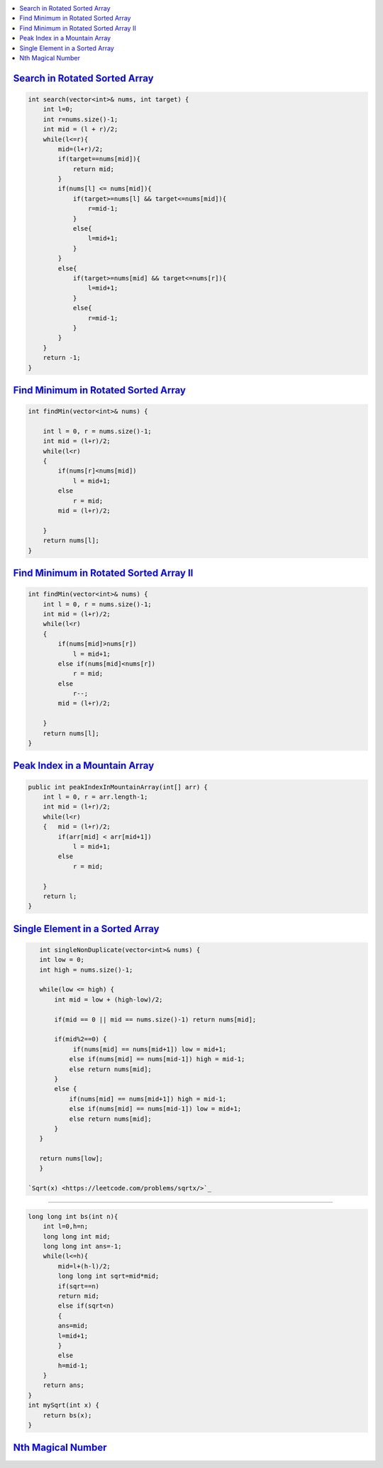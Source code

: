 
.. contents::
   :local:
   :depth: 3



`Search in Rotated Sorted Array <https://leetcode.com/problems/search-in-rotated-sorted-array/>`_
===============================================================================

.. code:: c++

    int search(vector<int>& nums, int target) {
        int l=0;
        int r=nums.size()-1;
        int mid = (l + r)/2;
        while(l<=r){
            mid=(l+r)/2;
            if(target==nums[mid]){
                return mid;
            }
            if(nums[l] <= nums[mid]){
                if(target>=nums[l] && target<=nums[mid]){
                    r=mid-1;
                }
                else{
                    l=mid+1;
                }
            }
            else{
                if(target>=nums[mid] && target<=nums[r]){
                    l=mid+1;
                }
                else{
                    r=mid-1;
                }
            }
        }
        return -1;
    }
    
    
`Find Minimum in Rotated Sorted Array <https://leetcode.com/problems/find-minimum-in-rotated-sorted-array/>`_
===============================================================================

.. code:: c++

    int findMin(vector<int>& nums) {
        
        int l = 0, r = nums.size()-1;
        int mid = (l+r)/2;
        while(l<r)
        {   
            if(nums[r]<nums[mid])
                l = mid+1;
            else
                r = mid;
            mid = (l+r)/2;
            
        }
        return nums[l];
    }
    
`Find Minimum in Rotated Sorted Array II <https://leetcode.com/problems/find-minimum-in-rotated-sorted-array-ii/>`_
===============================================================================

.. code:: c++

    int findMin(vector<int>& nums) {
        int l = 0, r = nums.size()-1;
        int mid = (l+r)/2;
        while(l<r)
        {   
            if(nums[mid]>nums[r])
                l = mid+1;
            else if(nums[mid]<nums[r])
                r = mid;
            else
                r--;
            mid = (l+r)/2;
            
        }
        return nums[l];
    }

`Peak Index in a Mountain Array <https://leetcode.com/problems/peak-index-in-a-mountain-array/>`_
===============================================================================

.. code:: c++

    public int peakIndexInMountainArray(int[] arr) {
        int l = 0, r = arr.length-1;
        int mid = (l+r)/2;
        while(l<r)
        {   mid = (l+r)/2;
            if(arr[mid] < arr[mid+1])
                l = mid+1;
            else
                r = mid;
                
        }
        return l;
    }
    
`Single Element in a Sorted Array <https://leetcode.com/problems/single-element-in-a-sorted-array/>`_
===============================================================================

.. code:: c++    

    int singleNonDuplicate(vector<int>& nums) {
    int low = 0;
    int high = nums.size()-1;
    
    while(low <= high) {  
        int mid = low + (high-low)/2;
        
        if(mid == 0 || mid == nums.size()-1) return nums[mid];
        
        if(mid%2==0) {
             if(nums[mid] == nums[mid+1]) low = mid+1;
            else if(nums[mid] == nums[mid-1]) high = mid-1;
            else return nums[mid];
        }
        else {
            if(nums[mid] == nums[mid+1]) high = mid-1;
            else if(nums[mid] == nums[mid-1]) low = mid+1;
            else return nums[mid];
        }       
    }
    
    return nums[low];
    }
    
 `Sqrt(x) <https://leetcode.com/problems/sqrtx/>`_
===============================================================================

.. code:: c++    

    long long int bs(int n){
        int l=0,h=n;
        long long int mid;
        long long int ans=-1;
        while(l<=h){
            mid=l+(h-l)/2;
            long long int sqrt=mid*mid;
            if(sqrt==n)
            return mid;
            else if(sqrt<n)
            {
            ans=mid;
            l=mid+1;
            }
            else
            h=mid-1;
        }
        return ans;
    }
    int mySqrt(int x) {
        return bs(x);
    }
   

`Nth Magical Number <https://leetcode.com/problems/nth-magical-number/>`_
===============================================================================

.. code:: c++

